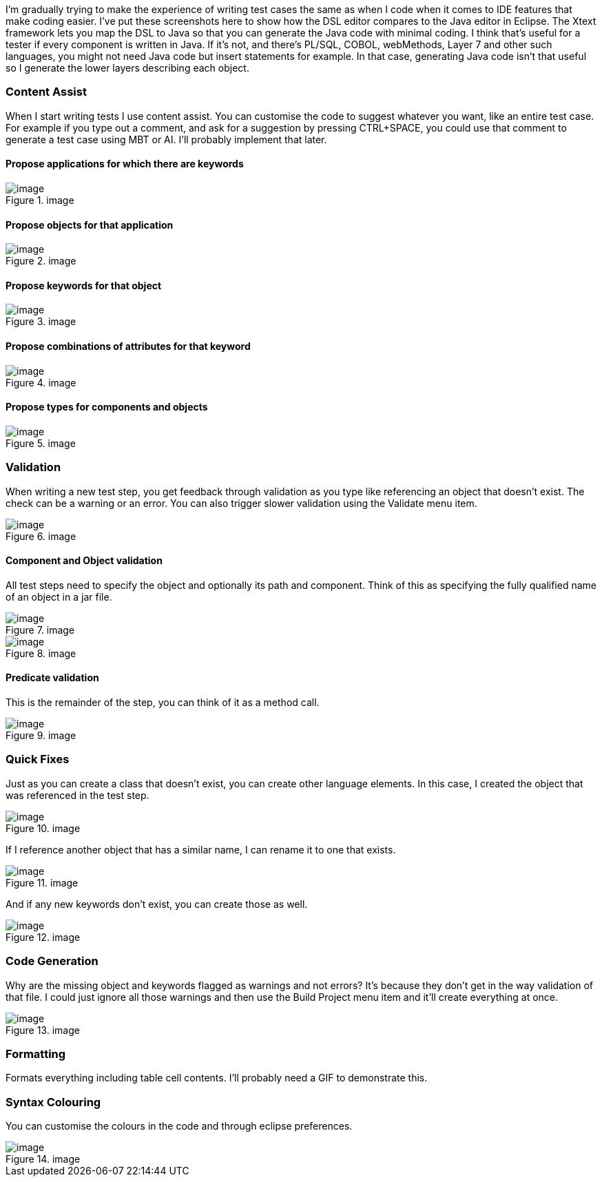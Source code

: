 I’m gradually trying to make the experience of writing test cases the
same as when I code when it comes to IDE features that make coding
easier. I’ve put these screenshots here to show how the DSL editor
compares to the Java editor in Eclipse. The Xtext framework lets you map
the DSL to Java so that you can generate the Java code with minimal
coding. I think that’s useful for a tester if every component is written
in Java. If it’s not, and there’s PL/SQL, COBOL, webMethods, Layer 7 and
other such languages, you might not need Java code but insert statements
for example. In that case, generating Java code isn’t that useful so I
generate the lower layers describing each object.

=== Content Assist

When I start writing tests I use content assist. You can customise the
code to suggest whatever you want, like an entire test case. For example
if you type out a comment, and ask for a suggestion by pressing
CTRL{plus}SPACE, you could use that comment to generate a test case
using MBT or AI. I’ll probably implement that later.

==== Propose applications for which there are keywords

.image
image::https://github.com/user-attachments/assets/2b144b36-a133-43f0-af2b-9fdecf1a2903[image]

==== Propose objects for that application

.image
image::https://github.com/user-attachments/assets/8c95c393-58e1-44e4-ab71-b404211a12c9[image]

==== Propose keywords for that object

.image
image::https://github.com/user-attachments/assets/7025fae1-28d7-457c-a0c6-b762ee75acfb[image]

==== Propose combinations of attributes for that keyword

.image
image::https://github.com/user-attachments/assets/8e7cbb14-4d87-4ddc-a086-5228798ca260[image]

==== Propose types for components and objects

.image
image::https://github.com/user-attachments/assets/a82e3fd3-0cfa-4c11-99b3-6549460462a7[image]

=== Validation

When writing a new test step, you get feedback through validation as you
type like referencing an object that doesn’t exist. The check can be a
warning or an error. You can also trigger slower validation using the
Validate menu item.

.image
image::https://github.com/user-attachments/assets/f073bd97-a5be-488c-80bd-f79f66a92089[image]

==== Component and Object validation

All test steps need to specify the object and optionally its path and
component. Think of this as specifying the fully qualified name of an
object in a jar file.

.image
image::https://github.com/user-attachments/assets/84f363a2-4221-473c-a7bf-3da991bd40c5[image]

.image
image::https://github.com/user-attachments/assets/150c199a-6064-4d39-924a-a6e554142ef4[image]

==== Predicate validation

This is the remainder of the step, you can think of it as a method call.

.image
image::https://github.com/user-attachments/assets/a8fbf05e-6ca6-413b-90c3-7416146527f2[image]

=== Quick Fixes

Just as you can create a class that doesn’t exist, you can create other
language elements. In this case, I created the object that was
referenced in the test step.

.image
image::https://github.com/user-attachments/assets/b7a81d5d-8e1f-4816-b271-42911d977195[image]

If I reference another object that has a similar name, I can rename it
to one that exists.

.image
image::https://github.com/user-attachments/assets/2f0613c1-a1fd-43ab-8c67-e3818b6e7775[image]

And if any new keywords don’t exist, you can create those as well.

.image
image::https://github.com/user-attachments/assets/feed8fa0-d871-4457-a4e9-6a7fea3e21dc[image]

=== Code Generation

Why are the missing object and keywords flagged as warnings and not
errors? It’s because they don’t get in the way validation of that file.
I could just ignore all those warnings and then use the Build Project
menu item and it’ll create everything at once.

.image
image::https://github.com/user-attachments/assets/47c34772-852f-484d-acc0-b473e51b1351[image]

=== Formatting

Formats everything including table cell contents. I’ll probably need a
GIF to demonstrate this.

=== Syntax Colouring

You can customise the colours in the code and through eclipse
preferences.

.image
image::https://github.com/user-attachments/assets/385c1b6c-de4d-4ce3-8098-5fd02a26d660[image]